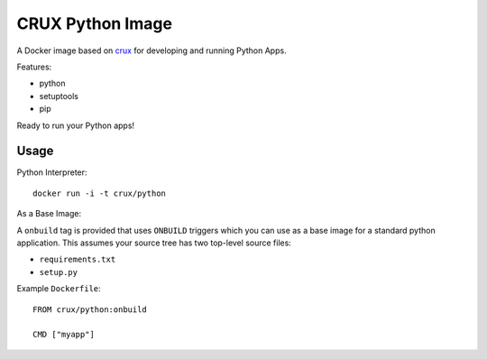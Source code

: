 CRUX Python Image
=================


A Docker image based on `crux <https://index.docker.io/u/_/crux>`_
for developing and running Python Apps.

Features:

- python
- setuptools
- pip

Ready to run your Python apps!


Usage
-----

Python Interpreter:

::
    
    docker run -i -t crux/python

As a Base Image:

A ``onbuild`` tag is provided that uses ``ONBUILD`` triggers which you can
use as a base image for a standard python application. This assumes your
source tree has two top-level source files:

- ``requirements.txt``
- ``setup.py``

Example ``Dockerfile``::
    
    FROM crux/python:onbuild

    CMD ["myapp"]
